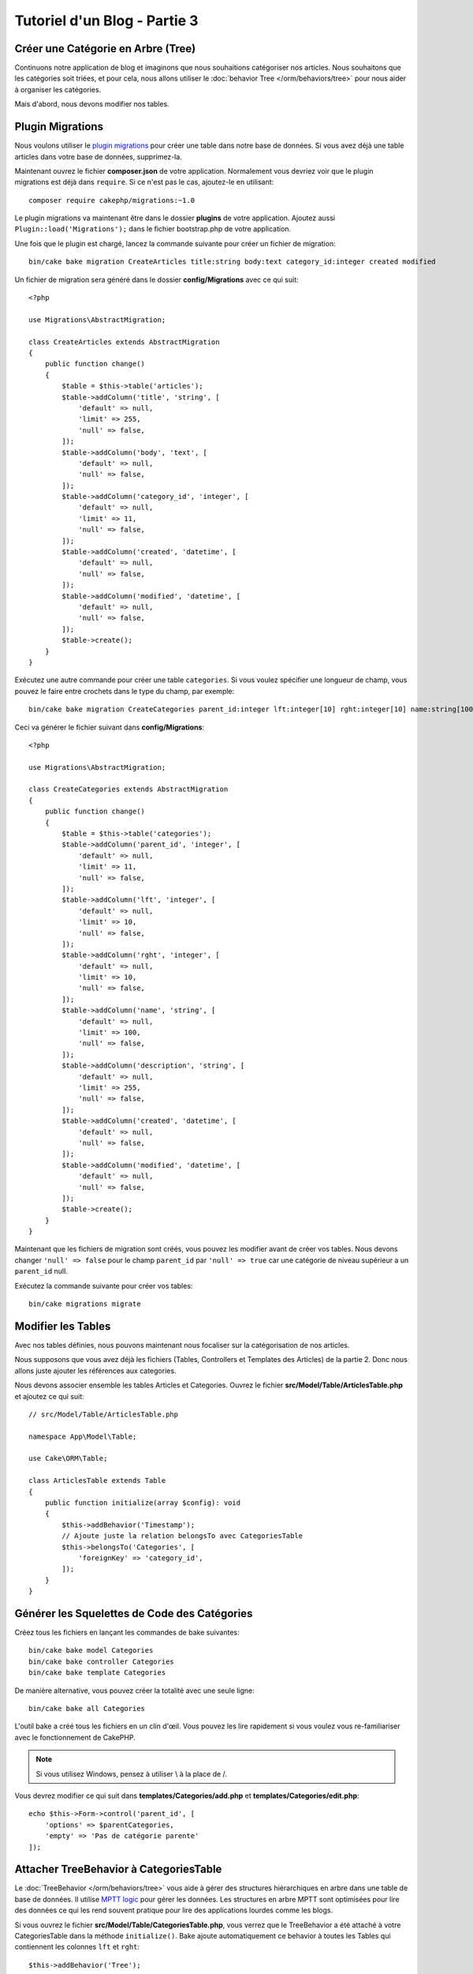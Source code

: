 Tutoriel d'un Blog - Partie 3
#############################

Créer une Catégorie en Arbre (Tree)
===================================

Continuons notre application de blog et imaginons que nous souhaitions
catégoriser nos articles. Nous souhaitons que les catégories soit triées, et
pour cela, nous allons utiliser le :doc:`behavior Tree </orm/behaviors/tree>`
pour nous aider à organiser les catégories.

Mais d'abord, nous devons modifier nos tables.

Plugin Migrations
=================

Nous voulons utiliser le
`plugin migrations <https://github.com/cakephp/migrations>`_ pour créer une
table dans notre base de données. Si vous avez déjà une table articles dans
votre base de données, supprimez-la.

Maintenant ouvrez le fichier **composer.json** de votre application. Normalement
vous devriez voir que le plugin migrations est déjà dans ``require``. Si ce
n'est pas le cas, ajoutez-le en utilisant::

    composer require cakephp/migrations:~1.0

Le plugin migrations va maintenant être dans le dossier **plugins** de votre
application. Ajoutez aussi ``Plugin::load('Migrations');`` dans le fichier
bootstrap.php de votre application.

Une fois que le plugin est chargé, lancez la commande suivante pour créer un
fichier de migration::

    bin/cake bake migration CreateArticles title:string body:text category_id:integer created modified

Un fichier de migration sera généré dans le dossier **config/Migrations** avec
ce qui suit::

    <?php

    use Migrations\AbstractMigration;

    class CreateArticles extends AbstractMigration
    {
        public function change()
        {
            $table = $this->table('articles');
            $table->addColumn('title', 'string', [
                'default' => null,
                'limit' => 255,
                'null' => false,
            ]);
            $table->addColumn('body', 'text', [
                'default' => null,
                'null' => false,
            ]);
            $table->addColumn('category_id', 'integer', [
                'default' => null,
                'limit' => 11,
                'null' => false,
            ]);
            $table->addColumn('created', 'datetime', [
                'default' => null,
                'null' => false,
            ]);
            $table->addColumn('modified', 'datetime', [
                'default' => null,
                'null' => false,
            ]);
            $table->create();
        }
    }

Exécutez une autre commande pour créer une table ``categories``. Si vous voulez
spécifier une longueur de champ, vous pouvez le faire entre crochets dans le
type du champ, par exemple::

    bin/cake bake migration CreateCategories parent_id:integer lft:integer[10] rght:integer[10] name:string[100] description:string created modified

Ceci va générer le fichier suivant dans **config/Migrations**::

    <?php

    use Migrations\AbstractMigration;

    class CreateCategories extends AbstractMigration
    {
        public function change()
        {
            $table = $this->table('categories');
            $table->addColumn('parent_id', 'integer', [
                'default' => null,
                'limit' => 11,
                'null' => false,
            ]);
            $table->addColumn('lft', 'integer', [
                'default' => null,
                'limit' => 10,
                'null' => false,
            ]);
            $table->addColumn('rght', 'integer', [
                'default' => null,
                'limit' => 10,
                'null' => false,
            ]);
            $table->addColumn('name', 'string', [
                'default' => null,
                'limit' => 100,
                'null' => false,
            ]);
            $table->addColumn('description', 'string', [
                'default' => null,
                'limit' => 255,
                'null' => false,
            ]);
            $table->addColumn('created', 'datetime', [
                'default' => null,
                'null' => false,
            ]);
            $table->addColumn('modified', 'datetime', [
                'default' => null,
                'null' => false,
            ]);
            $table->create();
        }
    }

Maintenant que les fichiers de migration sont créés, vous pouvez les modifier
avant de créer vos tables. Nous devons changer ``'null' => false`` pour
le champ ``parent_id`` par ``'null' => true`` car une catégorie de niveau
supérieur a un ``parent_id`` null.

Exécutez la commande suivante pour créer vos tables::

    bin/cake migrations migrate

Modifier les Tables
===================

Avec nos tables définies, nous pouvons maintenant nous focaliser sur la
catégorisation de nos articles.

Nous supposons que vous avez déjà les fichiers (Tables, Controllers et
Templates des Articles) de la partie 2. Donc nous allons juste ajouter les
références aux categories.

Nous devons associer ensemble les tables Articles et Categories. Ouvrez le
fichier **src/Model/Table/ArticlesTable.php** et ajoutez ce qui suit::

    // src/Model/Table/ArticlesTable.php

    namespace App\Model\Table;

    use Cake\ORM\Table;

    class ArticlesTable extends Table
    {
        public function initialize(array $config): void
        {
            $this->addBehavior('Timestamp');
            // Ajoute juste la relation belongsTo avec CategoriesTable
            $this->belongsTo('Categories', [
                'foreignKey' => 'category_id',
            ]);
        }
    }

Générer les Squelettes de Code des Catégories
=============================================

Créez tous les fichiers en lançant les commandes de bake suivantes::

    bin/cake bake model Categories
    bin/cake bake controller Categories
    bin/cake bake template Categories

De manière alternative, vous pouvez créer la totalité avec une seule ligne::

    bin/cake bake all Categories

L'outil bake a créé tous les fichiers en un clin d'œil. Vous pouvez les
lire rapidement si vous voulez vous re-familiariser avec le fonctionnement de
CakePHP.

.. note::
    Si vous utilisez Windows, pensez à utiliser \\ à la place de /.

Vous devrez modifier ce qui suit dans **templates/Categories/add.php**
et **templates/Categories/edit.php**::

    echo $this->Form->control('parent_id', [
        'options' => $parentCategories,
        'empty' => 'Pas de catégorie parente'
    ]);

Attacher TreeBehavior à CategoriesTable
=======================================

Le :doc:`TreeBehavior </orm/behaviors/tree>` vous aide à gérer des structures
hiérarchiques en arbre dans une table de base de données. Il utilise
`MPTT logic <http://www.sitepoint.com/hierarchical-data-database-2/>`_ pour
gérer les données. Les structures en arbre MPTT sont optimisées pour lire des
données ce qui les rend souvent pratique pour lire des applications lourdes
comme les blogs.

Si vous ouvrez le fichier **src/Model/Table/CategoriesTable.php**, vous verrez
que le TreeBehavior a été attaché à votre CategoriesTable dans la méthode
``initialize()``. Bake ajoute automatiquement ce behavior à toutes les Tables
qui contiennent les colonnes ``lft`` et ``rght``::

    $this->addBehavior('Tree');

Avec le TreeBehavior attaché, vous serez capable d'accéder à quelques
fonctionnalités comme la réorganisation de l'ordre des categories. Nous verrons
cela dans un moment.

Mais pour l'instant, vous devez retirer les lignes suivantes dans vos fichiers
de template add et edit::

    echo $this->Form->control('lft');
    echo $this->Form->control('rght');

De plus, vous devez désactiver ou retirer les requirePresence du validateur
pour ``lft`` et ``rght`` dans votre model CategoriesTable::

    public function validationDefault(Validator $validator)
    {
        $validator
            ->add('id', 'valid', ['rule' => 'numeric'])
            ->allowEmpty('id', 'create');

        $validator
            ->add('lft', 'valid', ['rule' => 'numeric'])
        //    ->requirePresence('lft', 'create')
            ->notEmpty('lft');

        $validator
            ->add('rght', 'valid', ['rule' => 'numeric'])
        //    ->requirePresence('rght', 'create')
            ->notEmpty('rght');
    }

Ces champs sont automatiquement gérés par le TreeBehavior quand
une catégorie est sauvegardée.

En utilisant votre navigateur, ajoutez quelques nouvelles catégories en
utilisant l'action du controller ``/yoursite/categories/add``.

Réorganiser l'Ordre des Catégories avec le TreeBehavior
=======================================================

Dans votre fichier de template index des catégories, vous pouvez lister les
catégories et les réordonner.

Modifiez la méthode index dans votre **CategoriesController.php** et ajoutez les
méthodes ``moveUp()`` et ``moveDown()`` pour pouvoir réorganiser l'ordre des
catégories dans l'arbre::

    class CategoriesController extends AppController
    {
        public function index()
        {
            $categories = $this->Categories->find()
                ->order(['lft' => 'ASC']);
            $this->set(compact('categories'));
            $this->viewBuilder()->setOption('serialize', ['categories']);
        }

        public function moveUp($id = null)
        {
            $this->request->allowMethod(['post', 'put']);
            $category = $this->Categories->get($id);
            if ($this->Categories->moveUp($category)) {
                $this->Flash->success('The category has been moved Up.');
            } else {
                $this->Flash->error('The category could not be moved up. Please, try again.');
            }
            return $this->redirect($this->referer(['action' => 'index']));
        }

        public function moveDown($id = null)
        {
            $this->request->allowMethod(['post', 'put']);
            $category = $this->Categories->get($id);
            if ($this->Categories->moveDown($category)) {
                $this->Flash->success('The category has been moved down.');
            } else {
                $this->Flash->error('The category could not be moved down. Please, try again.');
            }
            return $this->redirect($this->referer(['action' => 'index']));
        }
    }

Remplacez le contenu existant dans **templates/Categories/index.php** par
ceci::

    <div class="actions large-2 medium-3 columns">
        <h3><?= __('Actions') ?></h3>
        <ul class="side-nav">
            <li><?= $this->Html->link(__('Nouvelle Categorie'), ['action' => 'add']) ?></li>
        </ul>
    </div>
    <div class="categories index large-10 medium-9 columns">
        <table cellpadding="0" cellspacing="0">
        <thead>
            <tr>
                <th>Id</th>
                <th>Parent Id</th>
                <th>Lft</th>
                <th>Rght</th>
                <th>Name</th>
                <th>Description</th>
                <th>Created</th>
                <th class="actions"><?= __('Actions') ?></th>
            </tr>
        </thead>
        <tbody>
        <?php foreach ($categories as $category): ?>
            <tr>
                <td><?= $category->id ?></td>
                <td><?= $category->parent_id ?></td>
                <td><?= $category->lft ?></td>
                <td><?= $category->rght ?></td>
                <td><?= h($category->name) ?></td>
                <td><?= h($category->description) ?></td>
                <td><?= h($category->created) ?></td>
                <td class="actions">
                    <?= $this->Html->link(__('Voir'), ['action' => 'view', $category->id]) ?>
                    <?= $this->Html->link(__('Editer'), ['action' => 'edit', $category->id]) ?>
                    <?= $this->Form->postLink(__('Supprimer'), ['action' => 'delete', $category->id], ['confirm' => __('Etes vous sur de vouloir supprimer # {0}?', $category->id)]) ?>
                    <?= $this->Form->postLink(__('Descendre'), ['action' => 'moveDown', $category->id], ['confirm' => __('Etes vous sur de vouloir descendre # {0}?', $category->id)]) ?>
                    <?= $this->Form->postLink(__('Monter'), ['action' => 'moveUp', $category->id], ['confirm' => __('Etes vous sur de vouloir monter # {0}?', $category->id)]) ?>
                </td>
            </tr>
        <?php endforeach; ?>
        </tbody>
        </table>
    </div>

Modifier ArticlesController
===========================

Dans notre ``ArticlesController``, nous allons récupérer la liste de toutes les
catégories. Ceci va nous permettre de choisir une catégorie pour un Article
lorsque l'on va le créer ou le modifier::

    // src/Controller/ArticlesController.php

    namespace App\Controller;

    // Prior to 3.6 use Cake\Network\Exception\NotFoundException
    use Cake\Http\Exception\NotFoundException;

    class ArticlesController extends AppController
    {

        // ...

        public function add()
        {
            $article = $this->Articles->newEmptyEntity();
            if ($this->request->is('post')) {
                $article = $this->Articles->patchEntity($article, $this->request->getData());
                if ($this->Articles->save($article)) {
                    $this->Flash->success(__('Your article has been saved.'));
                    return $this->redirect(['action' => 'index']);
                }
                $this->Flash->error(__('Unable to add your article.'));
            }
            $this->set('article', $article);

            // Ajout de la liste des catégories pour pouvoir choisir
            // une catégorie pour un article
            $categories = $this->Articles->Categories->find('treeList');
            $this->set(compact('categories'));
        }
    }

Modifier les Templates des Articles
===================================

Le fichier **add** des articles devrait ressembler à ceci:

.. code-block:: php

    <!-- File: templates/Articles/add.php -->

    <h1>Add Article</h1>
    <?php
    echo $this->Form->create($article);
    // Ajout des input (via la méthode "control") liés aux catégories
    echo $this->Form->control('category_id');
    echo $this->Form->control('title');
    echo $this->Form->control('body', ['rows' => '3']);
    echo $this->Form->button(__('Save Article'));
    echo $this->Form->end();

Quand vous allez à l'adresse ``/yoursite/categories/add``, vous devriez voir une
liste des catégories à choisir.

.. meta::
    :title lang=fr: Tutoriel d'un Blog, Migrations et Tree
    :keywords lang=fr: doc models,migrations,tree,controller actions,model article,php class,model class,model object,business logic,database table,naming convention,bread and butter,callbacks,prefixes,nutshell,interaction,array,cakephp,interface,applications,delete
